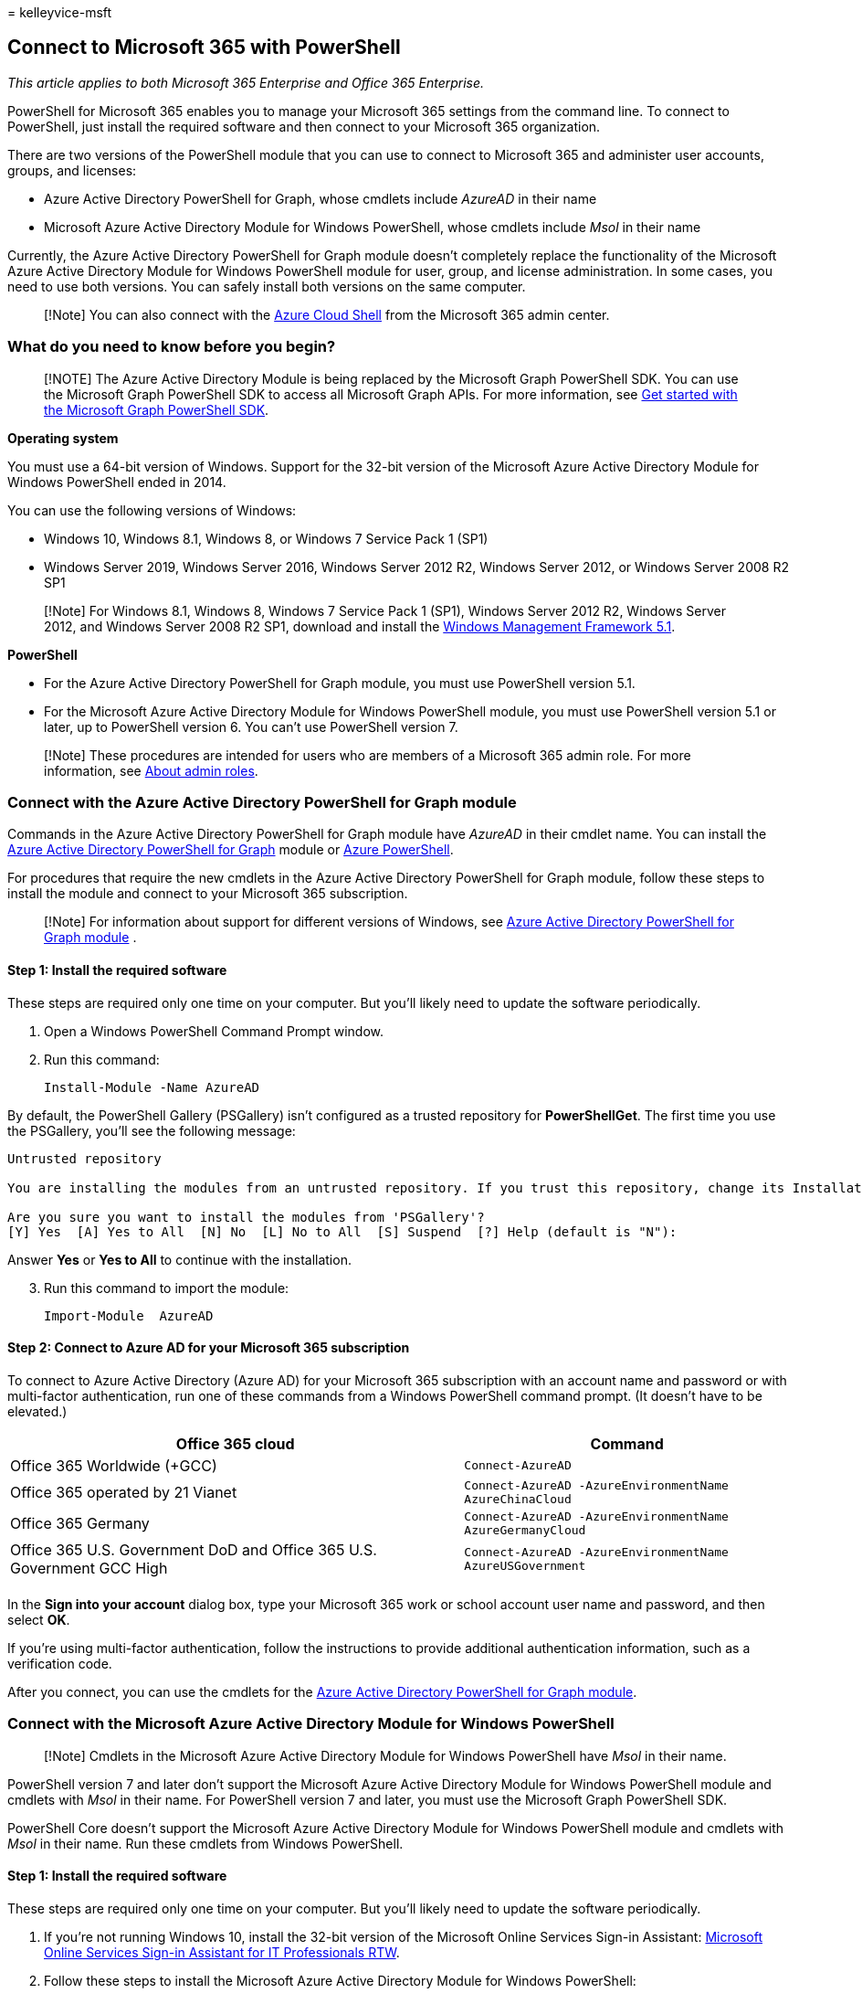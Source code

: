 = 
kelleyvice-msft

== Connect to Microsoft 365 with PowerShell

_This article applies to both Microsoft 365 Enterprise and Office 365
Enterprise._

PowerShell for Microsoft 365 enables you to manage your Microsoft 365
settings from the command line. To connect to PowerShell, just install
the required software and then connect to your Microsoft 365
organization.

There are two versions of the PowerShell module that you can use to
connect to Microsoft 365 and administer user accounts, groups, and
licenses:

* Azure Active Directory PowerShell for Graph, whose cmdlets include
_AzureAD_ in their name
* Microsoft Azure Active Directory Module for Windows PowerShell, whose
cmdlets include _Msol_ in their name

Currently, the Azure Active Directory PowerShell for Graph module
doesn’t completely replace the functionality of the Microsoft Azure
Active Directory Module for Windows PowerShell module for user, group,
and license administration. In some cases, you need to use both
versions. You can safely install both versions on the same computer.

____
[!Note] You can also connect with the
link:#connect-with-the-azure-cloud-shell[Azure Cloud Shell] from the
Microsoft 365 admin center.
____

=== What do you need to know before you begin?

____
[!NOTE] The Azure Active Directory Module is being replaced by the
Microsoft Graph PowerShell SDK. You can use the Microsoft Graph
PowerShell SDK to access all Microsoft Graph APIs. For more information,
see link:/powershell/microsoftgraph/get-started[Get started with the
Microsoft Graph PowerShell SDK].
____

*Operating system*

You must use a 64-bit version of Windows. Support for the 32-bit version
of the Microsoft Azure Active Directory Module for Windows PowerShell
ended in 2014.

You can use the following versions of Windows:

* Windows 10, Windows 8.1, Windows 8, or Windows 7 Service Pack 1 (SP1)
* Windows Server 2019, Windows Server 2016, Windows Server 2012 R2,
Windows Server 2012, or Windows Server 2008 R2 SP1

____
[!Note] For Windows 8.1, Windows 8, Windows 7 Service Pack 1 (SP1),
Windows Server 2012 R2, Windows Server 2012, and Windows Server 2008 R2
SP1, download and install the
https://www.microsoft.com/download/details.aspx?id=54616[Windows
Management Framework 5.1].
____

*PowerShell*

* For the Azure Active Directory PowerShell for Graph module, you must
use PowerShell version 5.1.
* For the Microsoft Azure Active Directory Module for Windows PowerShell
module, you must use PowerShell version 5.1 or later, up to PowerShell
version 6. You can’t use PowerShell version 7.

____
[!Note] These procedures are intended for users who are members of a
Microsoft 365 admin role. For more information, see
link:../admin/add-users/about-admin-roles.md[About admin roles].
____

=== Connect with the Azure Active Directory PowerShell for Graph module

Commands in the Azure Active Directory PowerShell for Graph module have
_AzureAD_ in their cmdlet name. You can install the
link:/powershell/azure/active-directory/install-adv2[Azure Active
Directory PowerShell for Graph] module or
link:/powershell/azure/install-az-ps[Azure PowerShell].

For procedures that require the new cmdlets in the Azure Active
Directory PowerShell for Graph module, follow these steps to install the
module and connect to your Microsoft 365 subscription.

____
[!Note] For information about support for different versions of Windows,
see link:/powershell/azure/active-directory/install-adv2[Azure Active
Directory PowerShell for Graph module] .
____

==== Step 1: Install the required software

These steps are required only one time on your computer. But you’ll
likely need to update the software periodically.

[arabic]
. Open a Windows PowerShell Command Prompt window.
. Run this command:
+
[source,powershell]
----
Install-Module -Name AzureAD
----

By default, the PowerShell Gallery (PSGallery) isn’t configured as a
trusted repository for *PowerShellGet*. The first time you use the
PSGallery, you’ll see the following message:

[source,console]
----
Untrusted repository

You are installing the modules from an untrusted repository. If you trust this repository, change its InstallationPolicy value by running the `Set-PSRepository` cmdlet.

Are you sure you want to install the modules from 'PSGallery'?
[Y] Yes  [A] Yes to All  [N] No  [L] No to All  [S] Suspend  [?] Help (default is "N"):
----

Answer *Yes* or *Yes to All* to continue with the installation.

[arabic, start=3]
. Run this command to import the module:
+
[source,powershell]
----
Import-Module  AzureAD
----

==== Step 2: Connect to Azure AD for your Microsoft 365 subscription

To connect to Azure Active Directory (Azure AD) for your Microsoft 365
subscription with an account name and password or with multi-factor
authentication, run one of these commands from a Windows PowerShell
command prompt. (It doesn’t have to be elevated.)

[width="100%",cols="<58%,<42%",options="header",]
|===
|Office 365 cloud |Command
|Office 365 Worldwide (+GCC) |`Connect-AzureAD`

|Office 365 operated by 21 Vianet
|`Connect-AzureAD -AzureEnvironmentName AzureChinaCloud`

|Office 365 Germany
|`Connect-AzureAD -AzureEnvironmentName AzureGermanyCloud`

|Office 365 U.S. Government DoD and Office 365 U.S. Government GCC High
|`Connect-AzureAD -AzureEnvironmentName AzureUSGovernment`

| |
|===

In the *Sign into your account* dialog box, type your Microsoft 365 work
or school account user name and password, and then select *OK*.

If you’re using multi-factor authentication, follow the instructions to
provide additional authentication information, such as a verification
code.

After you connect, you can use the cmdlets for the
link:/powershell/module/azuread[Azure Active Directory PowerShell for
Graph module].

=== Connect with the Microsoft Azure Active Directory Module for Windows PowerShell

____
[!Note] Cmdlets in the Microsoft Azure Active Directory Module for
Windows PowerShell have _Msol_ in their name.
____

PowerShell version 7 and later don’t support the Microsoft Azure Active
Directory Module for Windows PowerShell module and cmdlets with _Msol_
in their name. For PowerShell version 7 and later, you must use the
Microsoft Graph PowerShell SDK.

PowerShell Core doesn’t support the Microsoft Azure Active Directory
Module for Windows PowerShell module and cmdlets with _Msol_ in their
name. Run these cmdlets from Windows PowerShell.

==== Step 1: Install the required software

These steps are required only one time on your computer. But you’ll
likely need to update the software periodically.

[arabic]
. If you’re not running Windows 10, install the 32-bit version of the
Microsoft Online Services Sign-in Assistant:
https://download.microsoft.com/download/7/1/E/71EF1D05-A42C-4A1F-8162-96494B5E615C/msoidcli_32bit.msi[Microsoft
Online Services Sign-in Assistant for IT Professionals RTW].
. Follow these steps to install the Microsoft Azure Active Directory
Module for Windows PowerShell:
[arabic]
.. Open an elevated Windows PowerShell command prompt (run Windows
PowerShell as an administrator).
.. Run the *Install-Module MSOnline* command.
.. If you’re prompted to install the NuGet provider, type *Y* and press
Enter.
.. If you’re prompted to install the module from PSGallery, type *Y* and
press Enter.

==== Step 2: Connect to Azure AD for your Microsoft 365 subscription

To connect to Azure AD for your Microsoft 365 subscription with an
account name and password or with multi-factor authentication, run one
of these commands from a Windows PowerShell command prompt. (It doesn’t
have to be elevated.)

[width="100%",cols="<58%,<42%",options="header",]
|===
|Office 365 cloud |Command
|Office 365 Worldwide (+GCC) |`Connect-MsolService`

|Office 365 operated by 21 Vianet
|`Connect-MsolService -AzureEnvironment AzureChinaCloud`

|Office 365 Germany
|`Connect-MsolService -AzureEnvironment AzureGermanyCloud`

|Office 365 U.S. Government DoD and Office 365 U.S. Government GCC High
|`Connect-MsolService -AzureEnvironment USGovernment`

| |
|===

In the *Sign into your account* dialog box, type your Microsoft 365 work
or school account user name and password, and then select *OK*.

If you’re using multi-factor authentication, follow the instructions to
provide additional authentication information, such as a verification
code.

==== How do you know it worked?

If you don’t get an error message, you connected successfully. For quick
test, run a Microsoft 365 cmdlet, such as *Get-MsolUser*, and see the
results.

If you get an error message, check the following issues:

* *A common problem is an incorrect password*. Run
link:#step-2-connect-to-azure-ad-for-your-microsoft-365-subscription[Step
2] again, and pay close attention to the user name and password that you
enter.
* *The Microsoft Azure Active Directory Module for Windows PowerShell
requires that Microsoft .NET Framework 3.5._x_ is enabled on your
computer*. It’s likely that your computer has a newer version installed
(for example, 4 or 4.5._x_). But backward compatibility with older
versions of the .NET Framework can be enabled or disabled. For more
information, see the following articles:
** For Windows Server 2012 or Windows Server 2012 R2, see
link:/previous-versions/windows/it-pro/windows-8.1-and-8/dn482071(v=win.10)[Enable
.NET Framework 3.5 by using the Add Roles and Features Wizard].
** For Windows 7 or Windows Server 2008 R2, see
link:/troubleshoot/azure/active-directory/cant-open-aad-module-powershell[You
can’t open the Azure Active Directory Module for Windows PowerShell].
** For Windows 10, Windows 8.1, and Windows 8, see
link:/dotnet/framework/install/dotnet-35-windows-10[Install the .NET
Framework 3.5 on Windows 10&#44; Windows 8.1&#44; and Windows 8].
* *Your version of the Microsoft Azure Active Directory Module for
Windows PowerShell might be out of date.* To check, run the following
command in PowerShell for Microsoft 365 or the Microsoft Azure Active
Directory Module for Windows PowerShell:
+
[source,powershell]
----
(Get-Item C:\Windows\System32\WindowsPowerShell\v1.0\Modules\MSOnline\Microsoft.Online.Administration.Automation.PSModule.dll).VersionInfo.FileVersion
----
+
If the version number returned is lower than _1.0.8070.2_, uninstall the
Microsoft Azure Active Directory Module for Windows PowerShell and
install from link:#step-1-install-the-required-software[Step 1], above.
* *If you get a connection error message*, see
link:/office365/troubleshoot/active-directory/connect-msoservice-throw-exception[``Connect-MsolService:
Exception of type was thrown'' error].
* *If you get a ``Get-Item: Cannot find path'' error message*, run this
command:
+
[source,powershell]
----
  (dir "C:\Program Files\WindowsPowerShell\Modules\MSOnline").Name
----

=== Connect with the Azure Cloud Shell

To connect with and use the Azure Cloud Shell from the Microsoft 365
admin center, select the PowerShell window icon from the upper-right
corner of the task bar. In the *Welcome to Azure Cloud Shell* pane,
select *PowerShell*.

You will need an active Azure subscription for your organization that is
tied to your Microsoft 365 subscription. If you don’t already have one,
you can create one. Once you have an Azure subscription, a PowerShell
window opens from which you can run PowerShell commands and scripts.

For more information, see link:/azure/cloud-shell/overview[Azure Cloud
Shell].

=== See also

* link:manage-microsoft-365-with-microsoft-365-powershell.md[Manage
Microsoft 365 with PowerShell]
* link:getting-started-with-microsoft-365-powershell.md[Get started with
PowerShell for Microsoft 365]
* link:connect-to-all-microsoft-365-services-in-a-single-windows-powershell-window.md[Connect
to all Microsoft 365 services in a single Windows PowerShell window]
